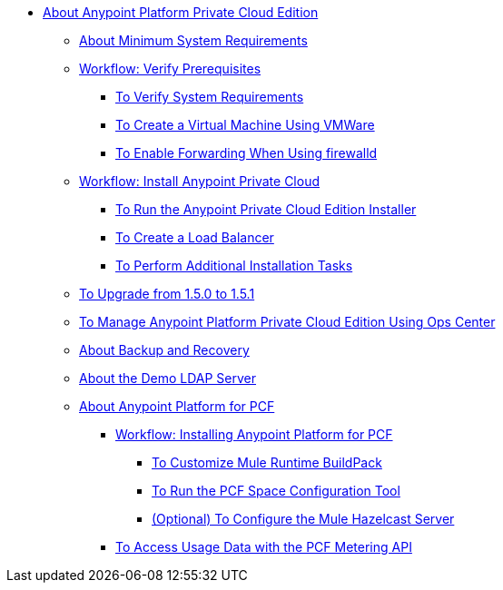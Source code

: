 // Anypoint Platform Private Cloud Edition TOC File

* link:/anypoint-private-cloud/[About Anypoint Platform Private Cloud Edition]
** link:/anypoint-private-cloud/v/1.5/system-requirements[About Minimum System Requirements]
** link:/anypoint-private-cloud/v/1.5/prereq-workflow[Workflow: Verify Prerequisites]
*** link:/anypoint-private-cloud/v/1.5/prereq-verify[To Verify System Requirements]
*** link:/anypoint-private-cloud/v/1.5/prereq-create-vm-vmware[To Create a Virtual Machine Using VMWare]
*** link:/anypoint-private-cloud/v/1.5/prereq-firewalld-forwarding[To Enable Forwarding When Using firewalld]
** link:/anypoint-private-cloud/v/1.5/install-workflow[Workflow: Install Anypoint Private Cloud]
*** link:/anypoint-private-cloud/v/1.5/install-installer[To Run the Anypoint Private Cloud Edition Installer]
*** link:/anypoint-private-cloud/v/1.5/install-create-lb[To Create a Load Balancer]
*** link:/anypoint-private-cloud/v/1.5/install-add-tasks[To Perform Additional Installation Tasks]
** link:/anypoint-private-cloud/v/1.5/upgrade-1.5-1.5.1[To Upgrade from 1.5.0 to 1.5.1]
** link:/anypoint-private-cloud/v/1.5/managing-via-the-ops-center[To Manage Anypoint Platform Private Cloud Edition Using Ops Center]
** link:/anypoint-private-cloud/v/1.5/backup-and-disaster-recovery[About Backup and Recovery]
** link:/anypoint-private-cloud/v/1.5/demo-ldap-server[About the Demo LDAP Server]
** link:/anypoint-private-cloud/v/1.5/pcf-about[About Anypoint Platform for PCF]
*** link://anypoint-private-cloud/v/1.5/pcf-workflow[Workflow: Installing Anypoint Platform for PCF]
**** link:/anypoint-private-cloud/v/1.5/pcf-mule-runtime-buildpack[To Customize Mule Runtime BuildPack]
**** link:/anypoint-private-cloud/v/1.5/pcf-space-config[To Run the PCF Space Configuration Tool]
**** link:/anypoint-private-cloud/v/1.5/pcf-mule-hazelcast[(Optional) To Configure the Mule Hazelcast Server]
*** link:/anypoint-private-cloud/v/1.5/pcf-metering[To Access Usage Data with the PCF Metering API]